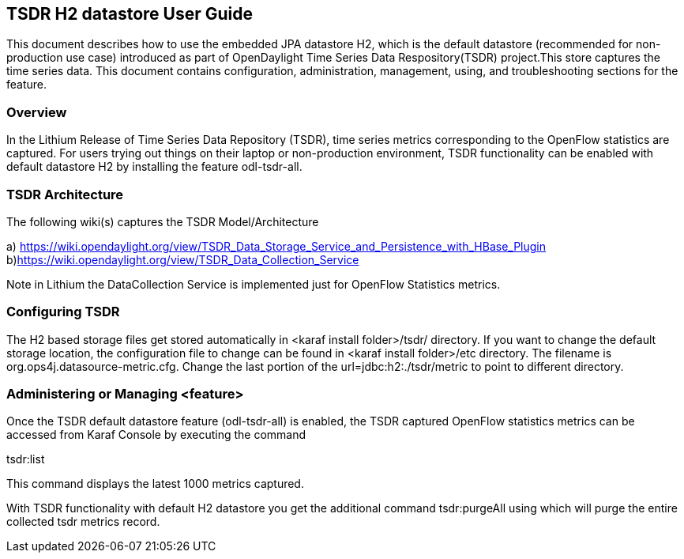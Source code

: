 == TSDR H2 datastore User Guide
This document describes how to use the embedded JPA datastore H2, which is the default datastore (recommended for non-production use case) introduced as part of OpenDaylight Time Series Data Respository(TSDR) project.This store captures the  time series data. This document contains configuration, administration, management, using, and troubleshooting
sections for the feature.

=== Overview
In the Lithium Release of Time Series Data Repository (TSDR), time series metrics corresponding to the OpenFlow statistics are captured. For users trying out things on their laptop or non-production environment, TSDR functionality can be enabled with default datastore H2 by installing the feature odl-tsdr-all.  

=== TSDR Architecture
The following wiki(s) captures the TSDR Model/Architecture 

a) https://wiki.opendaylight.org/view/TSDR_Data_Storage_Service_and_Persistence_with_HBase_Plugin
b)https://wiki.opendaylight.org/view/TSDR_Data_Collection_Service

Note in Lithium the DataCollection Service is implemented just for OpenFlow Statistics metrics. 


=== Configuring TSDR
The H2 based storage files get stored automatically in <karaf install folder>/tsdr/ directory. If you want to change the default storage location, the configuration file to change can be found in <karaf install folder>/etc directory. The filename is org.ops4j.datasource-metric.cfg. Change the last portion of the  url=jdbc:h2:./tsdr/metric  to point to different directory. 
 
=== Administering or Managing <feature>
Once the TSDR default datastore feature (odl-tsdr-all) is enabled, the TSDR captured OpenFlow statistics metrics can be accessed from Karaf Console by executing the command 

tsdr:list

This command displays the latest 1000 metrics captured. 

With TSDR functionality with default H2 datastore you get the additional command 
tsdr:purgeAll using which will  purge the entire collected tsdr metrics record. 
